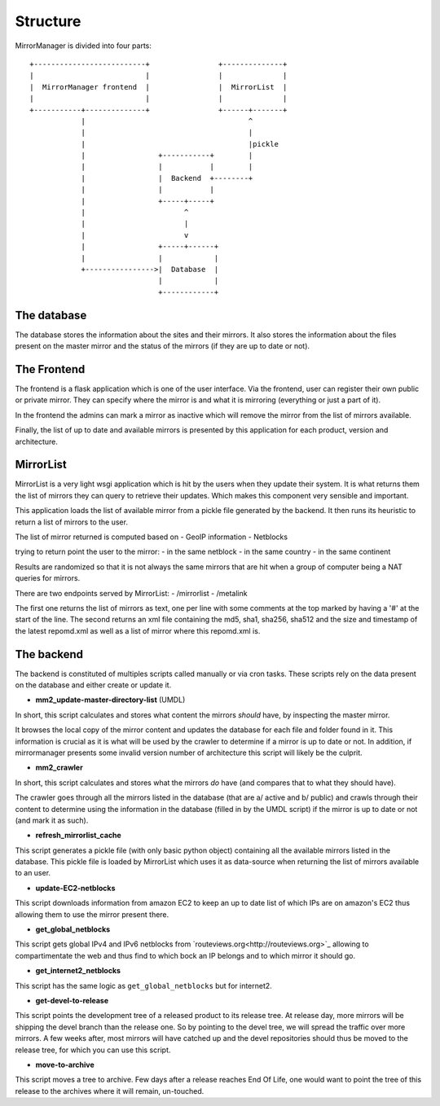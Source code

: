 Structure
=========

MirrorManager is divided into four parts:

::

    +--------------------------+                +--------------+
    |                          |                |              |
    |  MirrorManager frontend  |                |  MirrorList  |
    |                          |                |              |
    +-----------+--------------+                +------+-------+
                |                                      ^
                |                                      |
                |                                      |pickle
                |                 +-----------+        |
                |                 |           |        |
                |                 |  Backend  +--------+
                |                 |           |
                |                 +-----+-----+
                |                       ^
                |                       |
                |                       v
                |                 +-----+------+
                |                 |            |
                +---------------->|  Database  |
                                  |            |
                                  +------------+


The database
------------

The database stores the information about the sites and their mirrors.
It also stores the information about the files present on the master mirror
and the status of the mirrors (if they are up to date or not).


The Frontend
------------

The frontend is a flask application which is one of the user interface.
Via the frontend, user can register their own public or private mirror.
They can specify where the mirror is and what it is mirroring (everything
or just a part of it).

In the frontend the admins can mark a mirror as inactive which will remove
the mirror from the list of mirrors available.

Finally, the list of up to date and available mirrors is presented by this
application for each product, version and architecture.

MirrorList
----------

MirrorList is a very light wsgi application which is hit by the users when
they update their system.
It is what returns them the list of mirrors they can query to retrieve their
updates.
Which makes this component very sensible and important.

This application loads the list of available mirror from a pickle file
generated by the backend. It then runs its heuristic to return a list of
mirrors to the user.

The list of mirror returned is computed based on
- GeoIP information
- Netblocks

trying to return point the user to the mirror:
- in the same netblock
- in the same country
- in the same continent

Results are randomized so that it is not always the same mirrors that are
hit when a group of computer being a NAT queries for mirrors.

There are two endpoints served by MirrorList:
- /mirrorlist
- /metalink

The first one returns the list of mirrors as text, one per line with some
comments at the top marked by having a '#' at the start of the line.
The second returns an xml file containing the md5, sha1, sha256, sha512 and
the size and timestamp of the latest repomd.xml as well as a list of mirror
where this repomd.xml is.


The backend
-----------

The backend is constituted of multiples scripts called manually or via cron
tasks.
These scripts rely on the data present on the database and either create or
update it.

* **mm2_update-master-directory-list** (UMDL)
In short, this script calculates and stores what content the mirrors *should*
have, by inspecting the master mirror.

It browses the local copy of the mirror content and updates the database for
each file and folder found in it. This information is crucial as it is what
will be used by the crawler to determine if a mirror is up to date or not. In
addition, if mirrormanager presents some invalid version number of architecture
this script will likely be the culprit.

* **mm2_crawler**
In short, this script calculates and stores what the mirrors *do* have (and
compares that to what they should have).

The crawler goes through all the mirrors listed in the database (that are a/
active and b/ public) and crawls through their content to determine using the
information in the database (filled in by the UMDL script) if the mirror is up
to date or not (and mark it as such).

* **refresh_mirrorlist_cache**
This script generates a pickle file (with only basic python object) containing
all the available mirrors listed in the database.
This pickle file is loaded by MirrorList which uses it as data-source when
returning the list of mirrors available to an user.

* **update-EC2-netblocks**
This script downloads information from amazon EC2 to keep an up to date list
of which IPs are on amazon's EC2 thus allowing them to use the mirror
present there.

* **get_global_netblocks**
This script gets global IPv4 and IPv6 netblocks from
`routeviews.org<http://routeviews.org>`_ allowing to compartimentate the web
and thus find to which bock an IP belongs and to which mirror it should go.

* **get_internet2_netblocks**
This script has the same logic as ``get_global_netblocks`` but for internet2.

* **get-devel-to-release**
This script points the development tree of a released product to its release
tree.
At release day, more mirrors will be shipping the devel branch than the
release one. So by pointing to the devel tree, we will spread the traffic
over more mirrors.
A few weeks after, most mirrors will have catched up and the devel
repositories should thus be moved to the release tree, for which you can use
this script.

* **move-to-archive**
This script moves a tree to archive.
Few days after a release reaches End Of Life, one would want to point the
tree of this release to the archives where it will remain, un-touched.
